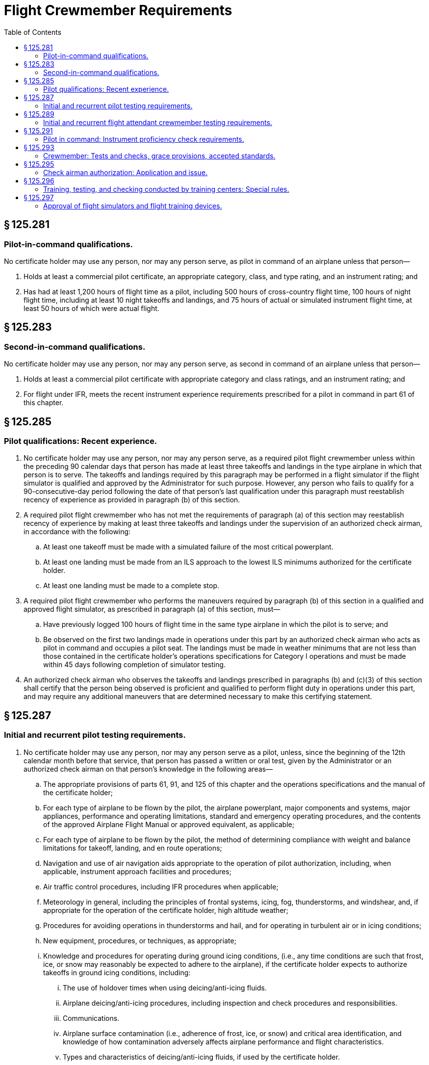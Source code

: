 # Flight Crewmember Requirements
:toc:

## § 125.281

### Pilot-in-command qualifications.

No certificate holder may use any person, nor may any person serve, as pilot in command of an airplane unless that person—

. Holds at least a commercial pilot certificate, an appropriate category, class, and type rating, and an instrument rating; and
. Has had at least 1,200 hours of flight time as a pilot, including 500 hours of cross-country flight time, 100 hours of night flight time, including at least 10 night takeoffs and landings, and 75 hours of actual or simulated instrument flight time, at least 50 hours of which were actual flight.

## § 125.283

### Second-in-command qualifications.

No certificate holder may use any person, nor may any person serve, as second in command of an airplane unless that person—

. Holds at least a commercial pilot certificate with appropriate category and class ratings, and an instrument rating; and
. For flight under IFR, meets the recent instrument experience requirements prescribed for a pilot in command in part 61 of this chapter.

## § 125.285

### Pilot qualifications: Recent experience.

. No certificate holder may use any person, nor may any person serve, as a required pilot flight crewmember unless within the preceding 90 calendar days that person has made at least three takeoffs and landings in the type airplane in which that person is to serve. The takeoffs and landings required by this paragraph may be performed in a flight simulator if the flight simulator is qualified and approved by the Administrator for such purpose. However, any person who fails to qualify for a 90-consecutive-day period following the date of that person's last qualification under this paragraph must reestablish recency of experience as provided in paragraph (b) of this section.
. A required pilot flight crewmember who has not met the requirements of paragraph (a) of this section may reestablish recency of experience by making at least three takeoffs and landings under the supervision of an authorized check airman, in accordance with the following:
.. At least one takeoff must be made with a simulated failure of the most critical powerplant.
.. At least one landing must be made from an ILS approach to the lowest ILS minimums authorized for the certificate holder.
.. At least one landing must be made to a complete stop.
. A required pilot flight crewmember who performs the maneuvers required by paragraph (b) of this section in a qualified and approved flight simulator, as prescribed in paragraph (a) of this section, must—
.. Have previously logged 100 hours of flight time in the same type airplane in which the pilot is to serve; and
.. Be observed on the first two landings made in operations under this part by an authorized check airman who acts as pilot in command and occupies a pilot seat. The landings must be made in weather minimums that are not less than those contained in the certificate holder's operations specifications for Category I operations and must be made within 45 days following completion of simulator testing.
. An authorized check airman who observes the takeoffs and landings prescribed in paragraphs (b) and (c)(3) of this section shall certify that the person being observed is proficient and qualified to perform flight duty in operations under this part, and may require any additional maneuvers that are determined necessary to make this certifying statement.

## § 125.287

### Initial and recurrent pilot testing requirements.

. No certificate holder may use any person, nor may any person serve as a pilot, unless, since the beginning of the 12th calendar month before that service, that person has passed a written or oral test, given by the Administrator or an authorized check airman on that person's knowledge in the following areas—
.. The appropriate provisions of parts 61, 91, and 125 of this chapter and the operations specifications and the manual of the certificate holder;
.. For each type of airplane to be flown by the pilot, the airplane powerplant, major components and systems, major appliances, performance and operating limitations, standard and emergency operating procedures, and the contents of the approved Airplane Flight Manual or approved equivalent, as applicable;
.. For each type of airplane to be flown by the pilot, the method of determining compliance with weight and balance limitations for takeoff, landing, and en route operations;
.. Navigation and use of air navigation aids appropriate to the operation of pilot authorization, including, when applicable, instrument approach facilities and procedures;
.. Air traffic control procedures, including IFR procedures when applicable;
.. Meteorology in general, including the principles of frontal systems, icing, fog, thunderstorms, and windshear, and, if appropriate for the operation of the certificate holder, high altitude weather;
.. Procedures for avoiding operations in thunderstorms and hail, and for operating in turbulent air or in icing conditions;
.. New equipment, procedures, or techniques, as appropriate;
.. Knowledge and procedures for operating during ground icing conditions, (i.e., any time conditions are such that frost, ice, or snow may reasonably be expected to adhere to the airplane), if the certificate holder expects to authorize takeoffs in ground icing conditions, including:
... The use of holdover times when using deicing/anti-icing fluids.
... Airplane deicing/anti-icing procedures, including inspection and check procedures and responsibilities.
... Communications.
... Airplane surface contamination (i.e., adherence of frost, ice, or snow) and critical area identification, and knowledge of how contamination adversely affects airplane performance and flight characteristics.
... Types and characteristics of deicing/anti-icing fluids, if used by the certificate holder.
... Cold weather preflight inspection procedures.
... Techniques for recognizing contamination on the airplane.
. No certificate holder may use any person, nor may any person serve, as a pilot in any airplane unless, since the beginning of the 12th calendar month before that service, that person has passed a competency check given by the Administrator or an authorized check airman in that type of airplane to determine that person's competence in practical skills and techniques in that airplane or type of airplane. The extent of the competency check shall be determined by the Administrator or authorized check airman conducting the competency check. The competency check may include any of the maneuvers and procedures currently required for the original issuance of the particular pilot certificate required for the operations authorized and appropriate to the category, class, and type of airplane involved. For the purposes of this paragraph, type, as to an airplane, means any one of a group of airplanes determined by the Administrator to have a similar means of propulsion, the same manufacturer, and no significantly different handling or flight characteristics.
. The instrument proficiency check required by § 125.291 may be substituted for the competency check required by this section for the type of airplane used in the check.
. For the purposes of this part, competent performance of a procedure or maneuver by a person to be used as a pilot requires that the pilot be the obvious master of the airplane with the successful outcome of the maneuver never in doubt.
. The Administrator or authorized check airman certifies the competency of each pilot who passes the knowledge or flight check in the certificate holder's pilot records.
. Portions of a required competency check may be given in an airplane simulator or other appropriate training device, if approved by the Administrator.

## § 125.289

### Initial and recurrent flight attendant crewmember testing requirements.

No certificate holder may use any person, nor may any person serve, as a flight attendant crewmember, unless, since the beginning of the 12th calendar month before that service, the certificate holder has determined by appropriate initial and recurrent testing that the person is knowledgeable and competent in the following areas as appropriate to assigned duties and responsibilities:

. Authority of the pilot in command;
. Passenger handling, including procedures to be followed in handling deranged persons or other persons whose conduct might jeopardize safety;
. Crewmember assignments, functions, and responsibilities during ditching and evacuation of persons who may need the assistance of another person to move expeditiously to an exit in an emergency;
. Briefing of passengers;
. Location and operation of portable fire extinguishers and other items of emergency equipment;
. Proper use of cabin equipment and controls;
. Location and operation of passenger oxygen equipment;
. Location and operation of all normal and emergency exits, including evacuation chutes and escape ropes; and
. Seating of persons who may need assistance of another person to move rapidly to an exit in an emergency as prescribed by the certificate holder's operations manual.

## § 125.291

### Pilot in command: Instrument proficiency check requirements.

. No certificate holder may use any person, nor may any person serve, as a pilot in command of an airplane under IFR unless, since the beginning of the sixth calendar month before that service, that person has passed an instrument proficiency check and the Administrator or an authorized check airman has so certified in a letter of competency.
. No pilot may use any type of precision instrument approach procedure under IFR unless, since the beginning of the sixth calendar month before that use, the pilot has satisfactorily demonstrated that type of approach procedure and has been issued a letter of competency under paragraph (g) of this section. No pilot may use any type of nonprecision approach procedure under IFR unless, since the beginning of the sixth calendar month before that use, the pilot has satisfactorily demonstrated either that type of approach procedure or any other two different types of nonprecision approach procedures and has been issued a letter of competency under paragraph (g) of this section. The instrument approach procedure or procedures must include at least one straight-in approach, one circling approach, and one missed approach. Each type of approach procedure demonstrated must be conducted to published minimums for that procedure.
. The instrument proficiency check required by paragraph (a) of this section consists of an oral or written equipment test and a flight check under simulated or actual IFR conditions. The equipment test includes questions on emergency procedures, engine operation, fuel and lubrication systems, power settings, stall speeds, best engine-out speed, propeller and supercharge operations, and hydraulic, mechanical, and electrical systems, as appropriate. The flight check includes navigation by instruments, recovery from simulated emergencies, and standard instrument approaches involving navigational facilities which that pilot is to be authorized to use.
.. For a pilot in command of an airplane, the instrument proficiency check must include the procedures and maneuvers for a commercial pilot certificate with an instrument rating and, if required, for the appropriate type rating.
.. The instrument proficiency check must be given by an authorized check airman or by the Administrator.
. If the pilot in command is assigned to pilot only one type of airplane, that pilot must take the instrument proficiency check required by paragraph (a) of this section in that type of airplane.
. If the pilot in command is assigned to pilot more than one type of airplane, that pilot must take the instrument proficiency check required by paragraph (a) of this section in each type of airplane to which that pilot is assigned, in rotation, but not more than one flight check during each period described in paragraph (a) of this section.
. Portions of a required flight check may be given in an airplane simulator or other appropriate training device, if approved by the Administrator.
. The Administrator or authorized check airman issues a letter of competency to each pilot who passes the instrument proficiency check. The letter of competency contains a list of the types of instrument approach procedures and facilities authorized.

## § 125.293

### Crewmember: Tests and checks, grace provisions, accepted standards.

. If a crewmember who is required to take a test or a flight check under this part completes the test or flight check in the calendar month before or after the calendar month in which it is required, that crewmember is considered to have completed the test or check in the calendar month in which it is required.
. If a pilot being checked under this subpart fails any of the required maneuvers, the person giving the check may give additional training to the pilot during the course of the check. In addition to repeating the maneuvers failed, the person giving the check may require the pilot being checked to repeat any other maneuvers that are necessary to determine the pilot's proficiency. If the pilot being checked is unable to demonstrate satisfactory performance to the person conducting the check, the certificate holder may not use the pilot, nor may the pilot serve, in the capacity for which the pilot is being checked in operations under this part until the pilot has satisfactorily completed the check.

## § 125.295

### Check airman authorization: Application and issue.

Each certificate holder desiring FAA approval of a check airman shall submit a request in writing to the FAA Flight Standards district office charged with the overall inspection of the certificate holder. The Administrator may issue a letter of authority to each check airman if that airman passes the appropriate oral and flight test. The letter of authority lists the tests and checks in this part that the check airman is qualified to give, and the category, class and type airplane, where appropriate, for which the check airman is qualified.

## § 125.296

### Training, testing, and checking conducted by training centers: Special rules.

A crewmember who has successfully completed training, testing, or checking in accordance with an approved training program that meets the requirements of this part and that is conducted in accordance with an approved course conducted by a training center certificated under part 142 of this chapter, is considered to meet applicable requirements of this part.

## § 125.297

### Approval of flight simulators and flight training devices.

. Flight simulators and flight training devices approved by the Administrator may be used in training, testing, and checking required by this subpart.
. Each flight simulator and flight training device that is used in training, testing, and checking required under this subpart must be used in accordance with an approved training course conducted by a training center certificated under part 142 of this chapter, or meet the following requirements:
.. It must be specifically approved for—
... The certificate holder;
... The type airplane and, if applicable, the particular variation within type for which the check is being conducted; and
... The particular maneuver, procedure, or crewmember function involved.
.. It must maintain the performance, functional, and other characteristics that are required for approval.
.. It must be modified to conform with any modification to the airplane being simulated that changes the performance, functional, or other characteristics required for approval.

